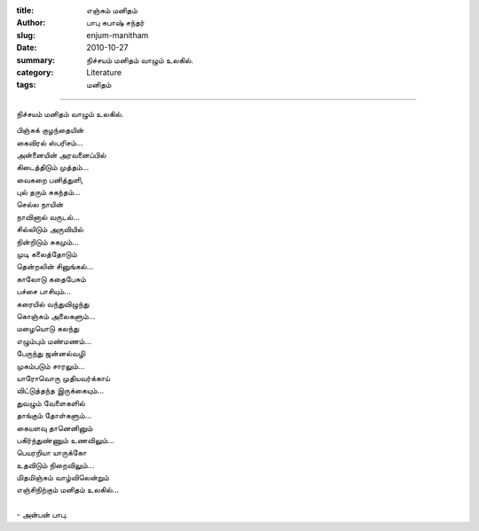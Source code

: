 :title: எஞ்சும் மனிதம்
:author: பாபு சுபாஷ் சந்தர்
:slug: enjum-manitham
:date: 2010-10-27
:summary: நிச்சயம் மனிதம் வாழும் உலகில்.
:category: Literature
:tags: மனிதம்

--------------------------

நிச்சயம் மனிதம் வாழும் உலகில்.

.. line-block::

  பிஞ்சுக் குழந்தையின்
  கைவிரல் ஸ்பரிசம்...
  அன்னையின் அரவனைப்பில்
  கிடைத்திடும் முத்தம்...
  வைகறை பனித்துளி,
  புல் தரும் சுகந்தம்...
  செல்ல நாயின்
  நாவினால் வருடல்...
  சில்லிடும் அருவியில்
  நின்றிடும் சுகமும்...
  முடி கலைத்தோடும்
  தென்றலின் சினுங்கல்...
  காலோடு கதைபேசும்
  பச்சை பாசியும்...
  கரையில் வந்துவிழுந்து
  கொஞ்சும் அலைகளும்...
  மழையொடு கலந்து
  எழும்பும் மண்மணம்...
  பேருந்து ஜன்னல்வழி
  முகம்படும் சாரலும்...
  யாரோவொரு முதியவர்க்காய்
  விட்டுத்தந்த இருக்கையும்...
  துவழும் வேளைகளில்
  தாங்கும் தோள்களும்...
  கையளவு தானெனினும்
  பகிர்ந்துண்ணும் உணவிலும்...
  பெயரறியா யாருக்கோ
  உதவிடும் நிறைவிலும்...
  மிதமிஞ்சும் வாழ்விலென்றும்
  எஞ்சிநிற்கும் மனிதம் உலகில்...

  - அன்பன் பாபு.
